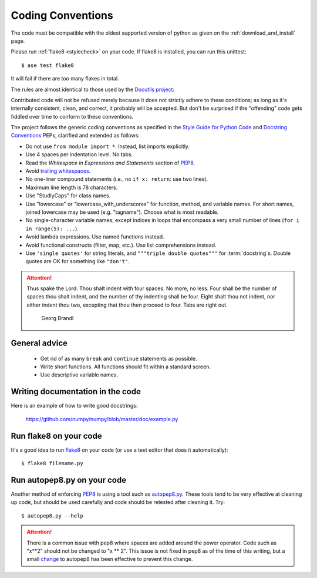 .. _coding conventions:

==================
Coding Conventions
==================

The code must be compatible with the oldest supported version of python
as given on the :ref:`download_and_install` page.

Please run :ref:`flake8 <stylecheck>` on your code.
If flake8 is installed, you can run this unittest::

  $ ase test flake8

It will fail if there are too many flakes in total.

The rules are almost identical
to those used by the `Docutils project`_:

Contributed code will not be refused merely because it does not
strictly adhere to these conditions; as long as it's internally
consistent, clean, and correct, it probably will be accepted.  But
don't be surprised if the "offending" code gets fiddled over time to
conform to these conventions.

The project follows the generic coding conventions as
specified in the `Style Guide for Python Code`_ and `Docstring
Conventions`_ PEPs, clarified and extended as follows:

* Do not use ``from module import *``.  Instead, list imports explicitly.

* Use 4 spaces per indentation level.  No tabs.

* Read the *Whitespace in Expressions and Statements*
  section of PEP8_.

* Avoid `trailing whitespaces`_.

* No one-liner compound statements (i.e., no ``if x: return``: use two
  lines).

* Maximum line length is 78 characters.

* Use "StudlyCaps" for class names.

* Use "lowercase" or "lowercase_with_underscores" for function,
  method, and variable names.  For short names,
  joined lowercase may be used (e.g. "tagname").  Choose what is most
  readable.

* No single-character variable names, except indices in loops
  that encompass a very small number of lines
  (``for i in range(5): ...``).

* Avoid lambda expressions.  Use named functions instead.

* Avoid functional constructs (filter, map, etc.).  Use list
  comprehensions instead.

* Use ``'single quotes'`` for string literals, and ``"""triple double
  quotes"""`` for :term:`docstring`\ s.  Double quotes are OK for
  something like ``"don't"``.

.. _Style Guide for Python Code:
.. _PEP8: https://www.python.org/dev/peps/pep-0008/
.. _Docstring Conventions: https://www.python.org/dev/peps/pep-0257/
.. _Docutils project: http://docutils.sourceforge.net/docs/dev/policies.html
                      #python-coding-conventions
.. _trailing whitespaces: http://www.gnu.org/software/emacs/manual/html_node/
                          emacs/Useless-Whitespace.html

.. attention::

   Thus spake the Lord: Thou shalt indent with four spaces. No more, no less.
   Four shall be the number of spaces thou shalt indent, and the number of thy
   indenting shall be four. Eight shalt thou not indent, nor either indent thou
   two, excepting that thou then proceed to four. Tabs are right out.

                                          Georg Brandl


General advice
==============

 * Get rid of as many ``break`` and ``continue`` statements as possible.

 * Write short functions.  All functions should fit within a standard screen.

 * Use descriptive variable names.

Writing documentation in the code
=================================

Here is an example of how to write good docstrings:

  https://github.com/numpy/numpy/blob/master/doc/example.py


.. _stylecheck:

Run flake8 on your code
=======================

It's a good idea to run `flake8 <https://flake8.pycqa.org/>`_
on your code (or use a text editor that does it automatically)::

    $ flake8 filename.py

.. _autopep8py:

Run autopep8.py on your code
============================

Another method of enforcing PEP8_ is using a tool such as
`autopep8.py <https://github.com/hhatto/autopep8>`_. These tools tend to be
very effective at cleaning up code, but should be used carefully and code
should be retested after cleaning it. Try::

  $ autopep8.py --help

.. attention::

   There is a common issue with pep8 where spaces are added around the power
   operator.  Code such as "x**2" should not be changed to "x ** 2".  This
   issue is not fixed in pep8 as of the time of this writing, but a small
   `change <http://listserv.fysik.dtu.dk/pipermail/gpaw-developers/
   2014-October/005075.html>`_ to autopep8 has been effective to prevent
   this change.
